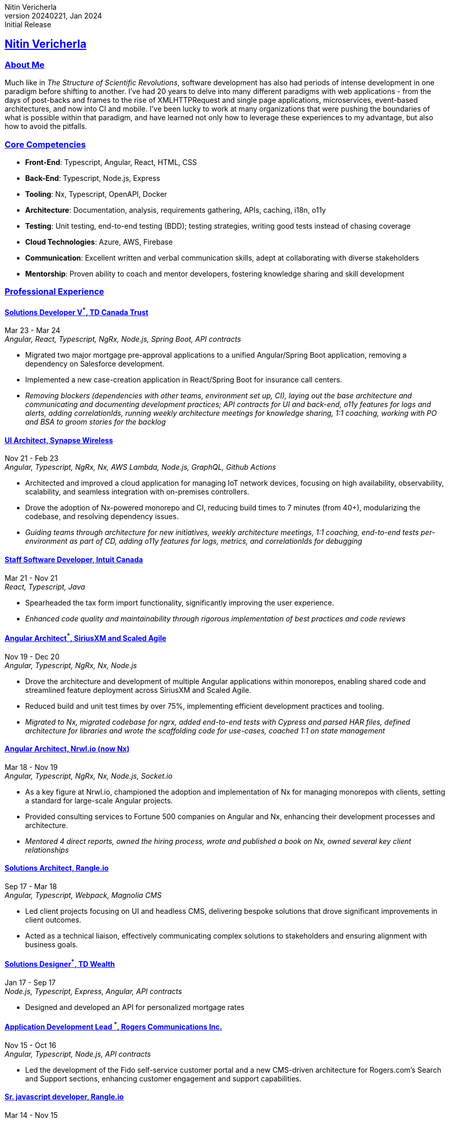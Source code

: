 = Nitin Vericherla CV
Nitin Vericherla
v20240221, 2024
:author_name: Nitin Vericherla
:author: {author_name}
:revnumber: 20240221
:revdate: Jan 2024
:revremark: Initial Release 
:doctype: book
:notitle: true
:encoding: utf-8
:lang: en
:icons: font
:sectlinks:
:sectanchors:
:linkattrs:
:imagesdir: images
:source-highlighter: pygments
:pygments-style: manni
:pygments-linenums-mode: inline
## Nitin Vericherla

### About Me
Much like in _The Structure of Scientific Revolutions_, software development has also had periods of intense development in one paradigm before shifting to another. I've had 20 years to delve into many different paradigms with web applications - from the days of post-backs and frames to the rise of XMLHTTPRequest and single page applications, microservices, event-based architectures, and now into CI and mobile. I've been lucky to work at many organizations that were pushing the boundaries of what is possible within that paradigm, and have learned not only how to leverage these experiences to my advantage, but also how to avoid the pitfalls.

### Core Competencies
* **Front-End**: Typescript, Angular, React, HTML, CSS
* **Back-End**: Typescript, Node.js, Express
* **Tooling**: Nx, Typescript, OpenAPI, Docker
* **Architecture**: Documentation, analysis, requirements gathering, APIs, caching, i18n, o11y
* **Testing**: Unit testing, end-to-end testing (BDD); testing strategies, writing good tests instead of chasing coverage
* **Cloud Technologies**: Azure, AWS, Firebase
* **Communication**: Excellent written and verbal communication skills, adept at collaborating with diverse stakeholders
* **Mentorship**: Proven ability to coach and mentor developers, fostering knowledge sharing and skill development

### Professional Experience

#### Solutions Developer V^*^, TD Canada Trust
Mar 23 - Mar 24 +
_Angular, React, Typescript, NgRx, Node.js, Spring Boot, API contracts_

* Migrated two major mortgage pre-approval applications to a unified Angular/Spring Boot application, removing a dependency on Salesforce development.
* Implemented a new case-creation application in React/Spring Boot for insurance call centers.
* _Removing blockers (dependencies with other teams, environment set up, CI), laying out the base architecture and communicating and documenting development practices; API contracts for UI and back-end, o11y features for logs and alerts, adding correlationIds, running weekly architecture meetings for knowledge sharing, 1:1 coaching, working with PO and BSA to groom stories for the backlog_

#### UI Architect, Synapse Wireless
Nov 21 - Feb 23 +
_Angular, Typescript, NgRx, Nx, AWS Lambda, Node.js, GraphQL, Github Actions_

* Architected and improved a cloud application for managing IoT network devices, focusing on high availability, observability, scalability, and seamless integration with on-premises controllers.
* Drove the adoption of Nx-powered monorepo and CI, reducing build times to 7 minutes (from 40+), modularizing the codebase, and resolving dependency issues.
* _Guiding teams through architecture for new initiatives, weekly architecture meetings, 1:1 coaching, end-to-end tests per-environment as part of CD, adding o11y features for logs, metrics, and correlationIds for debugging_

#### Staff Software Developer, Intuit Canada
Mar 21 - Nov 21 +
_React, Typescript, Java_

* Spearheaded the tax form import functionality, significantly improving the user experience.
* _Enhanced code quality and maintainability through rigorous implementation of best practices and code reviews_


#### Angular Architect^*^, SiriusXM and Scaled Agile  
Nov 19 - Dec 20 +
_Angular, Typescript, NgRx, Nx, Node.js_

* Drove the architecture and development of multiple Angular applications within monorepos, enabling shared code and streamlined feature deployment across SiriusXM and Scaled Agile.
* Reduced build and unit test times by over 75%, implementing efficient development practices and tooling.
* _Migrated to Nx, migrated codebase for ngrx, added end-to-end tests with Cypress and parsed HAR files, defined architecture for libraries and wrote the scaffolding code for use-cases, coached 1:1 on state management_

#### Angular Architect, Nrwl.io (now Nx)
Mar 18 - Nov 19 +
_Angular, Typescript, NgRx, Nx, Node.js, Socket.io_

* As a key figure at Nrwl.io, championed the adoption and implementation of Nx for managing monorepos with clients, setting a standard for large-scale Angular projects.
* Provided consulting services to Fortune 500 companies on Angular and Nx, enhancing their development processes and architecture.
* _Mentored 4 direct reports, owned the hiring process, wrote and published a book on Nx, owned several key client relationships_

#### Solutions Architect, Rangle.io
Sep 17 - Mar 18 +
_Angular, Typescript, Webpack, Magnolia CMS_

* Led client projects focusing on UI and headless CMS, delivering bespoke solutions that drove significant improvements in client outcomes.
* Acted as a technical liaison, effectively communicating complex solutions to stakeholders and ensuring alignment with business goals.


#### Solutions Designer^*^, TD Wealth
Jan 17 - Sep 17 +
_Node.js, Typescript, Express, Angular, API contracts_

* Designed and developed an API for personalized mortgage rates


#### Application Development Lead ^*^, Rogers Communications Inc.
Nov 15 - Oct 16 +
_Angular, Typescript, Node.js, API contracts_

* Led the development of the Fido self-service customer portal and a new CMS-driven architecture for Rogers.com's Search and Support sections, enhancing customer engagement and support capabilities.

#### Sr. javascript developer, Rangle.io
Mar 14 - Nov 15 +
_Angular, Angular.js, Typescript, Node.js, Express, MongoDB, Electron, Ionic_

* Early senior engineer in a well-known boutique consultancy, contributing to the development of innovative web applications using JavaScript frameworks for various clients.
* _Owned several key client relationships as the senior dev on the team, delivered 4 key client projects, mentored 4 developers_


#### Web/Mobile developer, Koda Media Group
Mar 13 - Mar 14 +
_Angular.js, Cordova, Neo4j, Node.js, Express_

#### Web developer, Brushfire North Inc.
Sep 12 - Feb 13 +
_.Net, javascript_

#### Lead front-end developer ^*^, Damashek Consulting Ltd.
May 07 - Sep 12 +
_Sharepoint, javascript, XML, XSLT, Photoshop, .Net_

#### Web developer, Glenbriar Technologies Ltd.
Dec 05 - Apr 07 +
_javascript, PHP, .Net_

### Achievements
Published Author:: _Enterprise Angular Monorepo Patterns_: Wrote a comprehensive guide on leveraging monorepos for efficient software development, contributing to the adoption of best practices across the Angular community.

_Roles marked with an asterisk (\*) denote contract positions.^*^_
